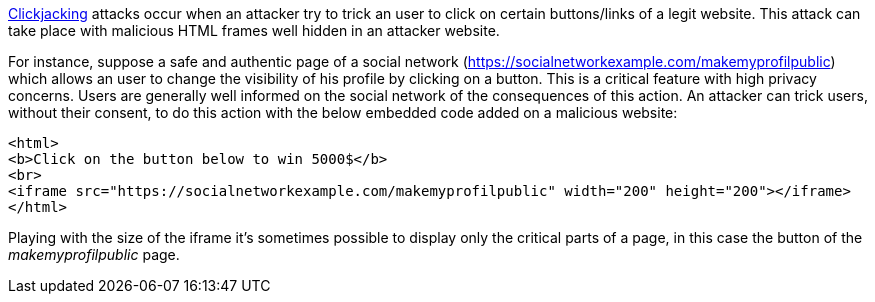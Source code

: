 https://en.wikipedia.org/wiki/Clickjacking[Clickjacking] attacks occur when an attacker try to trick an user to click on certain buttons/links of a legit website. This attack can take place with malicious HTML frames well hidden in an attacker website. 


For instance, suppose a safe and authentic page of a social network (https://socialnetworkexample.com/makemyprofilpublic) which allows an user to change the visibility of his profile by clicking on a button. This is a critical feature with high privacy concerns. Users are generally well informed on the social network of the consequences of this action. An attacker can trick users, without their consent, to do this action with the below embedded code added on a malicious website:

----
<html>
<b>Click on the button below to win 5000$</b>
<br>
<iframe src="https://socialnetworkexample.com/makemyprofilpublic" width="200" height="200"></iframe>
</html>
----


Playing with the size of the iframe it's sometimes possible to display only the critical parts of a page, in this case the button of the _makemyprofilpublic_ page.
